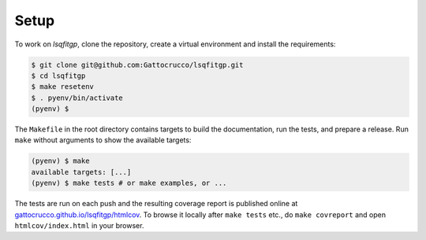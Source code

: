 .. lsqfitgp/docs/setup.rst
..
.. Copyright (c) 2023, Giacomo Petrillo
..
.. This file is part of lsqfitgp.
..
.. lsqfitgp is free software: you can redistribute it and/or modify
.. it under the terms of the GNU General Public License as published by
.. the Free Software Foundation, either version 3 of the License, or
.. (at your option) any later version.
..
.. lsqfitgp is distributed in the hope that it will be useful,
.. but WITHOUT ANY WARRANTY; without even the implied warranty of
.. MERCHANTABILITY or FITNESS FOR A PARTICULAR PURPOSE.  See the
.. GNU General Public License for more details.
..
.. You should have received a copy of the GNU General Public License
.. along with lsqfitgp.  If not, see <http://www.gnu.org/licenses/>.

Setup
=====

To work on `lsqfitgp`, clone the repository, create a virtual environment and
install the requirements:

.. code-block:: sh

    $ git clone git@github.com:Gattocrucco/lsqfitgp.git
    $ cd lsqfitgp
    $ make resetenv
    $ . pyenv/bin/activate
    (pyenv) $


The ``Makefile`` in the root directory contains targets to build the
documentation, run the tests, and prepare a release. Run ``make`` without
arguments to show the available targets:

.. code-block:: sh

    (pyenv) $ make
    available targets: [...]
    (pyenv) $ make tests # or make examples, or ...

The tests are run on each push and the resulting coverage report is published
online at `gattocrucco.github.io/lsqfitgp/htmlcov
<https://gattocrucco.github.io/lsqfitgp/htmlcov/>`_. To browse it locally after
``make tests`` etc., do ``make covreport`` and open ``htmlcov/index.html`` in
your browser.
